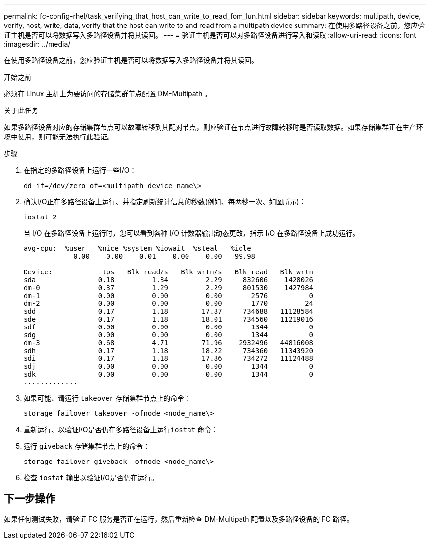 ---
permalink: fc-config-rhel/task_verifying_that_host_can_write_to_read_fom_lun.html 
sidebar: sidebar 
keywords: multipath, device, verify, host, write, data, verify that the host can write to and read from a multipath device 
summary: 在使用多路径设备之前，您应验证主机是否可以将数据写入多路径设备并将其读回。 
---
= 验证主机是否可以对多路径设备进行写入和读取
:allow-uri-read: 
:icons: font
:imagesdir: ../media/


[role="lead"]
在使用多路径设备之前，您应验证主机是否可以将数据写入多路径设备并将其读回。

.开始之前
必须在 Linux 主机上为要访问的存储集群节点配置 DM-Multipath 。

.关于此任务
如果多路径设备对应的存储集群节点可以故障转移到其配对节点，则应验证在节点进行故障转移时是否读取数据。如果存储集群正在生产环境中使用，则可能无法执行此验证。

.步骤
. 在指定的多路径设备上运行一些I/O：
+
`dd if=/dev/zero of=<multipath_device_name\>`

. 确认I/O正在多路径设备上运行、并指定刷新统计信息的秒数(例如、每两秒一次、如图所示)：
+
`iostat 2`

+
当 I/O 在多路径设备上运行时，您可以看到各种 I/O 计数器输出动态更改，指示 I/O 在多路径设备上成功运行。

+
[listing]
----
avg-cpu:  %user   %nice %system %iowait  %steal   %idle
            0.00    0.00    0.01    0.00    0.00   99.98

Device:            tps   Blk_read/s   Blk_wrtn/s   Blk_read   Blk_wrtn
sda               0.18         1.34         2.29     832606    1428026
dm-0              0.37         1.29         2.29     801530    1427984
dm-1              0.00         0.00         0.00       2576          0
dm-2              0.00         0.00         0.00       1770         24
sdd               0.17         1.18        17.87     734688   11128584
sde               0.17         1.18        18.01     734560   11219016
sdf               0.00         0.00         0.00       1344          0
sdg               0.00         0.00         0.00       1344          0
dm-3              0.68         4.71        71.96    2932496   44816008
sdh               0.17         1.18        18.22     734360   11343920
sdi               0.17         1.18        17.86     734272   11124488
sdj               0.00         0.00         0.00       1344          0
sdk               0.00         0.00         0.00       1344          0
.............
----
. 如果可能、请运行 `takeover` 存储集群节点上的命令：
+
`storage failover takeover -ofnode <node_name\>`

. 重新运行、以验证I/O是否仍在多路径设备上运行``iostat`` 命令：
. 运行 `giveback` 存储集群节点上的命令：
+
`storage failover giveback -ofnode <node_name\>`

. 检查 `iostat` 输出以验证I/O是否仍在运行。




== 下一步操作

如果任何测试失败，请验证 FC 服务是否正在运行，然后重新检查 DM-Multipath 配置以及多路径设备的 FC 路径。
